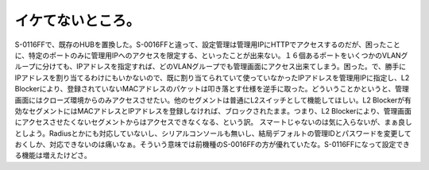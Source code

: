 ﻿イケてないところ。
##################


S-0116FFで、既存のHUBを置換した。S-0016FFと違って、設定管理は管理用IPにHTTPでアクセスするのだが、困ったことに、特定のポートのみに管理用IPへのアクセスを限定する、といったことが出来ない。１６個あるポートをいくつかのVLANグループに分けても、IPアドレスを指定すれば、どのVLANグループでも管理画面にアクセス出来てしまう。困った。で、勝手にIPアドレスを割り当てるわけにもいかないので、既に割り当てられていて使っていなかったIPアドレスを管理用IPに指定し、L2 Blockerにより、登録されていないMACアドレスのパケットは叩き落とす仕様を逆手に取った。どういうことかというと、管理画面にはクローズ環境からのみアクセスさせたい。他のセグメントは普通にL2スイッチとして機能してほしい。L2 Blockerが有効なセグメントにはMACアドレスとIPアドレスを登録しなければ、ブロックされたまま。つまり、L2 Blockerにより、管理画面にアクセスさせたくないセグメントからはアクセスできなくなる、という訳。
スマートじゃないのは気に入らないが、まぁ良しとしよう。Radiusとかにも対応していないし、シリアルコンソールも無いし、結局デフォルトの管理IDとパスワードを変更しておくしか、対応できないのは痛いなぁ。そういう意味では前機種のS-0016FFの方が優れていたな。S-0116FFになって設定できる機能は増えたけどさ。



.. author:: mkouhei
.. categories:: network, security, 
.. tags::


